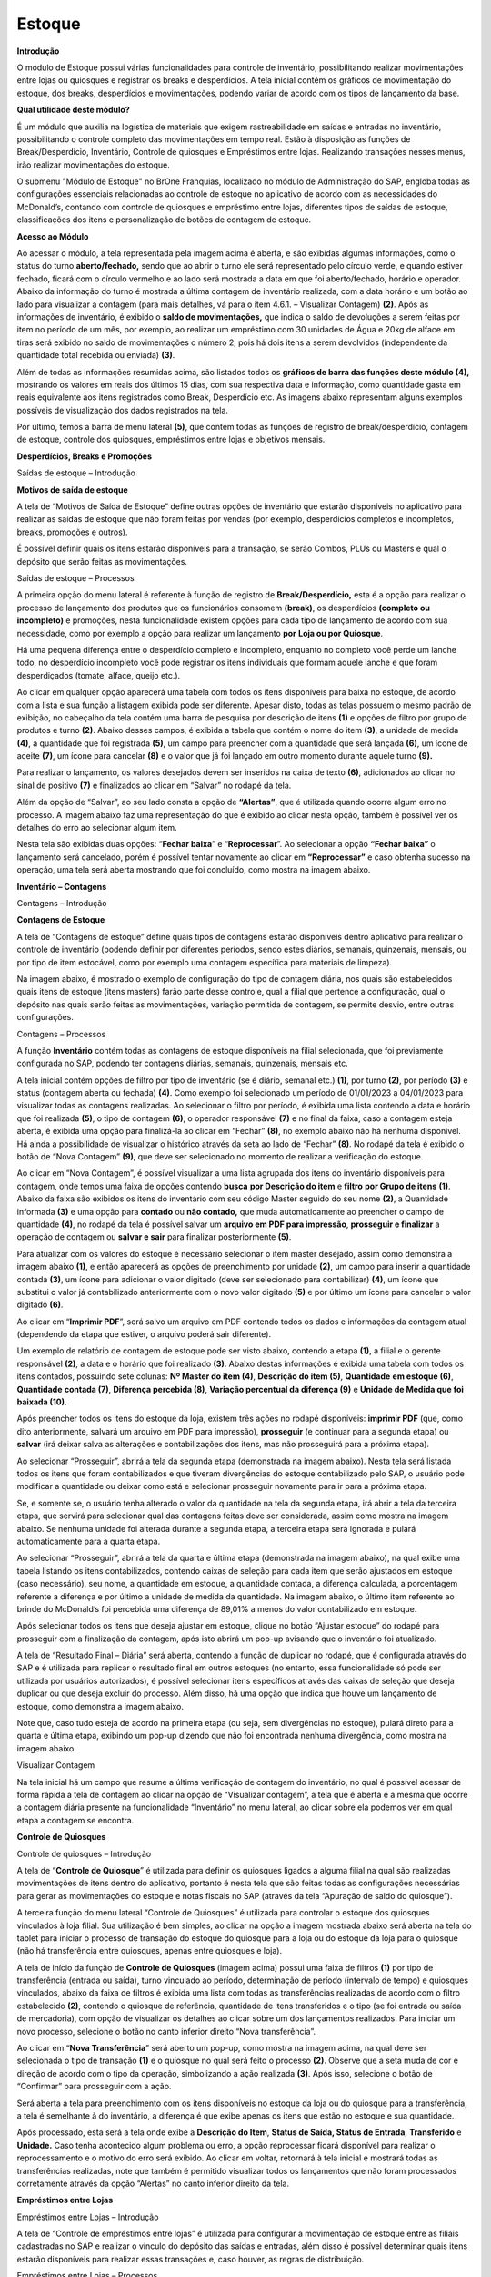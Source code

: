 Estoque
~~~~~~~~~~~~~~~

**Introdução**

O módulo de Estoque possui várias funcionalidades para controle de
inventário, possibilitando realizar movimentações entre lojas ou
quiosques e registrar os breaks e desperdícios. A tela inicial contém os
gráficos de movimentação do estoque, dos breaks, desperdícios e
movimentações, podendo variar de acordo com os tipos de lançamento da
base.

**Qual utilidade deste módulo?**

É um módulo que auxilia na logística de materiais que exigem
rastreabilidade em saídas e entradas no inventário, possibilitando o
controle completo das movimentações em tempo real. Estão à disposição as
funções de Break/Desperdício, Inventário, Controle de quiosques e
Empréstimos entre lojas. Realizando transações nesses menus, irão
realizar movimentações do estoque.

O submenu "Módulo de Estoque" no BrOne Franquias, localizado no módulo
de Administração do SAP, engloba todas as configurações essenciais
relacionadas ao controle de estoque no aplicativo de acordo com as
necessidades do McDonald’s, contando com controle de quiosques e
empréstimo entre lojas, diferentes tipos de saídas de estoque,
classificações dos itens e personalização de botões de contagem de
estoque.

.. image:: /_static/BR\ One\ Franquias/Estoque/Estoque/image3.png

**Acesso ao Módulo**

.. image:: /_static/BR\ One\ Franquias/Estoque/Estoque/image4.png


.. image:: /_static/BR\ One\ Franquias/Estoque/Estoque/image5.png


Ao acessar o módulo, a tela representada pela imagem acima é aberta, e
são exibidas algumas informações, como o status do turno
**aberto/fechado,** sendo que ao abrir o turno ele será representado
pelo círculo verde, e quando estiver fechado, ficará com o círculo
vermelho e ao lado será mostrada a data em que foi aberto/fechado,
horário e operador. Abaixo da informação do turno é mostrada a última
contagem de inventário realizada, com a data horário e um botão ao lado
para visualizar a contagem (para mais detalhes, vá para o item 4.6.1. –
Visualizar Contagem) **(2)**. Após as informações de inventário, é
exibido o **saldo de movimentações,** que indica o saldo de devoluções a
serem feitas por item no período de um mês, por exemplo, ao realizar um
empréstimo com 30 unidades de Água e 20kg de alface em tiras será
exibido no saldo de movimentações o número 2, pois há dois itens a serem
devolvidos (independente da quantidade total recebida ou enviada)
**(3)**.

Além de todas as informações resumidas acima, são listados todos os
**gráficos de barra das funções deste módulo (4),** mostrando os valores
em reais dos últimos 15 dias, com sua respectiva data e informação, como
quantidade gasta em reais equivalente aos itens registrados como Break,
Desperdício etc. As imagens abaixo representam alguns exemplos possíveis
de visualização dos dados registrados na tela.

Por último, temos a barra de menu lateral **(5)**, que contém todas as
funções de registro de break/desperdício, contagem de estoque, controle
dos quiosques, empréstimos entre lojas e objetivos mensais.

**Desperdícios, Breaks e Promoções** 


Saídas de estoque – Introdução


**Motivos de saída de estoque**

A tela de “Motivos de Saída de Estoque” define outras opções de
inventário que estarão disponíveis no aplicativo para realizar as saídas
de estoque que não foram feitas por vendas (por exemplo, desperdícios
completos e incompletos, breaks, promoções e outros).

É possível definir quais os itens estarão disponíveis para a transação,
se serão Combos, PLUs ou Masters e qual o depósito que serão feitas as
movimentações.

.. image:: /_static/BR\ One\ Franquias/Estoque/Estoque/image6.png

Saídas de estoque – Processos


A primeira opção do menu lateral é referente à função de registro de
**Break/Desperdício,** esta é a opção para realizar o processo de
lançamento dos produtos que os funcionários consomem **(break)**, os
desperdícios **(completo ou incompleto)** e promoções, nesta
funcionalidade existem opções para cada tipo de lançamento de acordo com
sua necessidade, como por exemplo a opção para realizar um lançamento
**por** **Loja ou por Quiosque**.

Há uma pequena diferença entre o desperdício completo e incompleto,
enquanto no completo você perde um lanche todo, no desperdício
incompleto você pode registrar os itens individuais que formam aquele
lanche e que foram desperdiçados (tomate, alface, queijo etc.).

.. image:: /_static/BR\ One\ Franquias/Estoque/Estoque/image7.png


Ao clicar em qualquer opção aparecerá uma tabela com todos os itens
disponíveis para baixa no estoque, de acordo com a lista e sua função a
listagem exibida pode ser diferente. Apesar disto, todas as telas
possuem o mesmo padrão de exibição, no cabeçalho da tela contém uma
barra de pesquisa por descrição de itens **(1)** e opções de filtro por
grupo de produtos e turno **(2)**. Abaixo desses campos, é exibida a
tabela que contém o nome do item **(3)**, a unidade de medida **(4)**, a
quantidade que foi registrada **(5)**, um campo para preencher com a
quantidade que será lançada **(6)**, um ícone de aceite **(7)**, um
ícone para cancelar **(8)** e o valor que já foi lançado em outro
momento durante aquele turno **(9).**

.. image:: /_static/BR\ One\ Franquias/Estoque/Estoque/image8.jpeg


Para realizar o lançamento, os valores desejados devem ser inseridos na
caixa de texto **(6)**, adicionados ao clicar no sinal de positivo
**(7)** e finalizados ao clicar em “Salvar” no rodapé da tela.

Além da opção de “Salvar”, ao seu lado consta a opção de **“Alertas”**,
que é utilizada quando ocorre algum erro no processo. A imagem abaixo
faz uma representação do que é exibido ao clicar nesta opção, também é
possível ver os detalhes do erro ao selecionar algum item.

.. image:: /_static/BR\ One\ Franquias/Estoque/Estoque/image9.png

Nesta tela são exibidas duas opções: “\ **Fechar baixa**\ ” e
“\ **Reprocessar**\ ”. Ao selecionar a opção **“Fechar baixa”** o
lançamento será cancelado, porém é possível tentar novamente ao clicar
em **“Reprocessar”** e caso obtenha sucesso na operação, uma tela será
aberta mostrando que foi concluído, como mostra na imagem abaixo.

.. image:: /_static/BR\ One\ Franquias/Estoque/Estoque/image10.png


**Inventário – Contagens** 


Contagens – Introdução


**Contagens de Estoque**

A tela de “Contagens de estoque” define quais tipos de contagens estarão
disponíveis dentro aplicativo para realizar o controle de inventário
(podendo definir por diferentes períodos, sendo estes diários, semanais,
quinzenais, mensais, ou por tipo de item estocável, como por exemplo uma
contagem específica para materiais de limpeza).

Na imagem abaixo, é mostrado o exemplo de configuração do tipo de
contagem diária, nos quais são estabelecidos quais itens de estoque
(itens masters) farão parte desse controle, qual a filial que pertence a
configuração, qual o depósito nas quais serão feitas as movimentações,
variação permitida de contagem, se permite desvio, entre outras
configurações.

.. image:: /_static/BR\ One\ Franquias/Estoque/Estoque/image11.png

Contagens – Processos


A função **Inventário** contém todas as contagens de estoque disponíveis
na filial selecionada, que foi previamente configurada no SAP, podendo
ter contagens diárias, semanais, quinzenais, mensais etc.

A tela inicial contém opções de filtro por tipo de inventário (se é
diário, semanal etc.) **(1)**, por turno **(2)**, por período **(3)** e
status (contagem aberta ou fechada) **(4)**. Como exemplo foi
selecionado um período de 01/01/2023 a 04/01/2023 para visualizar todas
as contagens realizadas. Ao selecionar o filtro por período, é exibida
uma lista contendo a data e horário que foi realizada **(5)**, o tipo de
contagem **(6)**, o operador responsável **(7)** e no final da faixa,
caso a contagem esteja aberta, é exibida uma opção para finalizá-la ao
clicar em “Fechar” **(8)**, no exemplo abaixo não há nenhuma disponível.
Há ainda a possibilidade de visualizar o histórico através da seta ao
lado de “Fechar” **(8)**. No rodapé da tela é exibido o botão de “Nova
Contagem” **(9)**, que deve ser selecionado no momento de realizar a
verificação do estoque.

.. image:: /_static/BR\ One\ Franquias/Estoque/Estoque/image12.jpeg

Ao clicar em “Nova Contagem”, é possível visualizar a uma lista agrupada
dos itens do inventário disponíveis para contagem, onde temos uma faixa
de opções contendo **busca** **por Descrição do item** e **filtro**
**por Grupo de itens** **(1)**. Abaixo da faixa são exibidos os itens do
inventário com seu código Master seguido do seu nome **(2)**, a
Quantidade informada **(3)** e uma opção para **contado** ou **não
contado,** que muda automaticamente ao preencher o campo de quantidade
**(4)**, no rodapé da tela é possível salvar um **arquivo em PDF para
impressão**, **prosseguir e finalizar** a operação de contagem ou
**salvar e sair** para finalizar posteriormente **(5)**.

.. image:: /_static/BR\ One\ Franquias/Estoque/Estoque/image13.jpeg


Para atualizar com os valores do estoque é necessário selecionar o item
master desejado, assim como demonstra a imagem abaixo **(1)**, e então
aparecerá as opções de preenchimento por unidade **(2)**, um campo para
inserir a quantidade contada **(3)**, um ícone para adicionar o valor
digitado (deve ser selecionado para contabilizar) **(4)**, um ícone que
substitui o valor já contabilizado anteriormente com o novo valor
digitado **(5)** e por último um ícone para cancelar o valor digitado
**(6)**.

.. image:: /_static/BR\ One\ Franquias/Estoque/Estoque/image14.jpeg


Ao clicar em “\ **Imprimir PDF**\ ”, será salvo um arquivo em PDF
contendo todos os dados e informações da contagem atual (dependendo da
etapa que estiver, o arquivo poderá sair diferente).

Um exemplo de relatório de contagem de estoque pode ser visto abaixo,
contendo a etapa **(1)**, a filial e o gerente responsável **(2)**, a
data e o horário que foi realizado **(3)**. Abaixo destas informações é
exibida uma tabela com todos os itens contados, possuindo sete colunas:
**Nº Master do item (4)**, **Descrição do item (5)**, **Quantidade**
**em estoque (6)**, **Quantidade** **contada (7)**, **Diferença
percebida (8)**, **Variação percentual da diferença (9)** e **Unidade de
Medida que foi baixada (10).**

.. image:: /_static/BR\ One\ Franquias/Estoque/Estoque/image15.jpeg


Após preencher todos os itens do estoque da loja, existem três ações no
rodapé disponíveis: **imprimir PDF** (que, como dito anteriormente,
salvará um arquivo em PDF para impressão), **prosseguir** (e continuar
para a segunda etapa) ou **salvar** (irá deixar salva as alterações e
contabilizações dos itens, mas não prosseguirá para a próxima etapa).

.. image:: /_static/BR\ One\ Franquias/Estoque/Estoque/image16.png


Ao selecionar “Prosseguir”, abrirá a tela da segunda etapa (demonstrada
na imagem abaixo). Nesta tela será listada todos os itens que foram
contabilizados e que tiveram divergências do estoque contabilizado pelo
SAP, o usuário pode modificar a quantidade ou deixar como está e
selecionar prosseguir novamente para ir para a próxima etapa.

.. image:: /_static/BR\ One\ Franquias/Estoque/Estoque/image17.jpeg

Se, e somente se, o usuário tenha alterado o valor da quantidade na tela
da segunda etapa, irá abrir a tela da terceira etapa, que servirá para
selecionar qual das contagens feitas deve ser considerada, assim como
mostra na imagem abaixo. Se nenhuma unidade foi alterada durante a
segunda etapa, a terceira etapa será ignorada e pulará automaticamente
para a quarta etapa.

.. image:: /_static/BR\ One\ Franquias/Estoque/Estoque/image18.jpeg


Ao selecionar “Prosseguir”, abrirá a tela da quarta e última etapa
(demonstrada na imagem abaixo), na qual exibe uma tabela listando os
itens contabilizados, contendo caixas de seleção para cada item que
serão ajustados em estoque (caso necessário), seu nome, a quantidade em
estoque, a quantidade contada, a diferença calculada, a porcentagem
referente a diferença e por último a unidade de medida da quantidade. Na
imagem abaixo, o último item referente ao brinde do McDonald’s foi
percebida uma diferença de 89,01% a menos do valor contabilizado em
estoque.

.. image:: /_static/BR\ One\ Franquias/Estoque/Estoque/image19.jpeg


Após selecionar todos os itens que deseja ajustar em estoque, clique no
botão “Ajustar estoque” do rodapé para prosseguir com a finalização da
contagem, após isto abrirá um pop-up avisando que o inventário foi
atualizado.

.. image:: /_static/BR\ One\ Franquias/Estoque/Estoque/image20.png
   :alt: Interface gráfica do usuário, Site Descrição gerada
   automaticamente
   :width: 6.26389in
   :height: 3.66464in

A tela de “Resultado Final – Diária” será aberta, contendo a função de
duplicar no rodapé, que é configurada através do SAP e é utilizada para
replicar o resultado final em outros estoques (no entanto, essa
funcionalidade só pode ser utilizada por usuários autorizados), é
possível selecionar itens específicos através das caixas de seleção que
deseja duplicar ou que deseja excluir do processo. Além disso, há uma
opção que indica que houve um lançamento de estoque, como demonstra a
imagem abaixo.

.. image:: /_static/BR\ One\ Franquias/Estoque/Estoque/image21.jpeg
   :alt: Interface gráfica do usuário, Site Descrição gerada
   automaticamente
   :width: 6.12986in
   :height: 1.21714in

Note que, caso tudo esteja de acordo na primeira etapa (ou seja, sem
divergências no estoque), pulará direto para a quarta e última etapa,
exibindo um pop-up dizendo que não foi encontrada nenhuma divergência,
como mostra na imagem abaixo.

.. image:: /_static/BR\ One\ Franquias/Estoque/Estoque/image22.png
   :alt: Interface gráfica do usuário, Site Descrição gerada
   automaticamente
   :width: 6.26389in
   :height: 3.73826in

Visualizar Contagem

Na tela inicial há um campo que resume a última verificação de contagem
do inventário, no qual é possível acessar de forma rápida a tela de
contagem ao clicar na opção de “Visualizar contagem”, a tela que é
aberta é a mesma que ocorre a contagem diária presente na funcionalidade
“Inventário” no menu lateral, ao clicar sobre ela podemos ver em qual
etapa a contagem se encontra.

**Controle de Quiosques** 

Controle de quiosques – Introdução

A tela de “\ **Controle de Quiosque**\ ” é utilizada para definir os
quiosques ligados a alguma filial na qual são realizadas movimentações
de itens dentro do aplicativo, portanto é nesta tela que são feitas
todas as configurações necessárias para gerar as movimentações do
estoque e notas fiscais no SAP (através da tela “Apuração de saldo do
quiosque”).

.. image:: /_static/BR\ One\ Franquias/Estoque/Estoque/image23.png




A terceira função do menu lateral “Controle de Quiosques” é utilizada
para controlar o estoque dos quiosques vinculados à loja filial. Sua
utilização é bem simples, ao clicar na opção a imagem mostrada abaixo
será aberta na tela do tablet para iniciar o processo de transação do
estoque do quiosque para a loja ou do estoque da loja para o quiosque
(não há transferência entre quiosques, apenas entre quiosques e loja).

.. image:: /_static/BR\ One\ Franquias/Estoque/Estoque/image24.jpeg


A tela de início da função de **Controle de Quiosques** (imagem acima)
possui uma faixa de filtros **(1)** por tipo de transferência (entrada
ou saída), turno vinculado ao período, determinação de período
(intervalo de tempo) e quiosques vinculados, abaixo da faixa de filtros
é exibida uma lista com todas as transferências realizadas de acordo com
o filtro estabelecido **(2)**, contendo o quiosque de referência,
quantidade de itens transferidos e o tipo (se foi entrada ou saída de
mercadoria), com opção de visualizar os detalhes ao clicar sobre um dos
lançamentos realizados. Para iniciar um novo processo, selecione o botão
no canto inferior direito “Nova transferência”.

.. image:: /_static/BR\ One\ Franquias/Estoque/Estoque/image25.jpeg


Ao clicar em “\ **Nova Transferência**\ ” será aberto um pop-up, como
mostra na imagem acima, na qual deve ser selecionada o tipo de transação
**(1)** e o quiosque no qual será feito o processo **(2)**. Observe que
a seta muda de cor e direção de acordo com o tipo da operação,
simbolizando a ação realizada **(3)**. Após isso, selecione o botão de
“Confirmar” para prosseguir com a ação.

.. image:: /_static/BR\ One\ Franquias/Estoque/Estoque/image26.jpeg
   :alt: Interface gráfica do usuário, Aplicativo Descrição gerada
   automaticamente
   :width: 6.26389in
   :height: 3.52411in

Será aberta a tela para preenchimento com os itens disponíveis no
estoque da loja ou do quiosque para a transferência, a tela é semelhante
à do inventário, a diferença é que exibe apenas os itens que estão no
estoque e sua quantidade.

.. image:: /_static/BR\ One\ Franquias/Estoque/Estoque/image27.png
   :alt: Interface gráfica do usuário Descrição gerada automaticamente
   :width: 5.90556in
   :height: 3.29722in

Após processado, esta será a tela onde exibe a **Descrição do Item**,
**Status de Saída, Status de Entrada**, **Transferido** e **Unidade.**
Caso tenha acontecido algum problema ou erro, a opção reprocessar ficará
disponível para realizar o reprocessamento e o motivo do erro será
exibido. Ao clicar em voltar, retornará à tela inicial e mostrará todas
as transferências realizadas, note que também é permitido visualizar
todos os lançamentos que não foram processados corretamente através da
opção “Alertas” no canto inferior direito da tela.

.. image:: /_static/BR\ One\ Franquias/Estoque/Estoque/image28.png
   :alt: Interface gráfica do usuário, Texto Descrição gerada
   automaticamente
   :width: 6.26389in
   :height: 3.63787in

**Empréstimos entre Lojas**


Empréstimos entre Lojas – Introdução


A tela de “Controle de empréstimos entre lojas” é utilizada para
configurar a movimentação de estoque entre as filiais cadastradas no SAP
e realizar o vínculo do depósito das saídas e entradas, além disso é
possível determinar quais itens estarão disponíveis para realizar essas
transações e, caso houver, as regras de distribuição.

.. image:: /_static/BR\ One\ Franquias/Estoque/Estoque/image29.png
   :alt: Interface gráfica do usuário, Aplicativo
   :width: 6.26389in
   :height: 3.82067in

Empréstimos entre Lojas – Processos


A quarta função do módulo de estoque é a de realizar **Empréstimos entre
lojas,** esta opção permite realizar envios de mercadorias de uma filial
para outra, a fim de manter um controle interno de devoluções.

A tela inicial do módulo (representada pela imagem abaixo) contém uma
faixa de filtros **(1)** por tipo (entrada ou saída), turno vinculado ao
período, determinação de período (intervalo de tempo) e lojas, abaixo da
faixa de filtros é exibida uma lista com todas as transferências
realizadas de acordo com o filtro estabelecido **(2)**, contendo a data
e o horário que foi realizado o empréstimo, a filial, o gerente que
abriu a loja, a quantia de itens envolvido e o tipo de processamento
(entrada ou saída). É possível ver os detalhes ao selecionar uma das
linhas.

No rodapé da tela temos a informação de Entradas e Saídas **(3)** feitas
em \**bug**, e as três funções **(4)**, sendo elas, respectivamente, de
visualizar os lançamentos com erro de processamento para mais detalhes
(Alertas), realizar uma devolução feita anteriormente de entrada ou
saída (Nova devolução) e realizar um novo empréstimo entre as lojas
(Novo empréstimo).

.. image:: /_static/BR\ One\ Franquias/Estoque/Estoque/image30.jpeg


Ao clicar na opção “Nova devolução” será aberta a tela que contém todos
os empréstimos já feitos (representada pela imagem abaixo), com uma
faixa de filtros **(1)** por grupo de itens, tipo de transação
(entrada/saída) e loja (filiais). Abaixo é exibida uma tabela contendo o
item **(2)**, a data que foi feito o processo **(3)**, a loja **(4)**, a
quantidade emprestada **(5)**, quantidade devolvida **(6)**, saldo de
itens a devolver **(7)**, itens no estoque da filial **(8)**, a unidade
de medida **(9)**, o tipo de processamento **(10)** e a opção para
selecionar e registrar a devolução **(11)**.

.. image:: /_static/BR\ One\ Franquias/Estoque/Estoque/image31.jpeg


Ao clicar em “Devolução” abrirá um pop-up contendo quanto foi
emprestado, a quantidade em estoque e um campo para adicionar a quantia
que deseja registrar da devolução, o mesmo pop-up é utilizado tanto no
processo de entrada quanto na de saída, e o valor registrado não
necessita ser o mesmo que está no emprestado, ou seja, a devolução pode
ser parcial. Para inserir o valor a ser devolvido, o botão de “+” deve
ser selecionado, e então o botão **“Devolver”** ficará disponível para
efetuar o processo.

.. image:: /_static/BR\ One\ Franquias/Estoque/Estoque/image32.png


Está é a tela após o processamento de devolução, onde mostra a lista com
os itens processados. Caso a devolução tenha ocorrido com **sucesso**, o
item ficará em verde. Caso tenha algum **problema** o botão
“Reprocessar” estará disponível para seguir com o reprocessamento.

.. image:: /_static/BR\ One\ Franquias/Estoque/Estoque/image33.png


Ao clicar na opção “Novo empréstimo” um pop-up será aberto, semelhante
ao de controle de quiosques, que contém o tipo de processamento (saída
ou entrada), uma opção para selecionar qual filiar será enviada a
mercadoria e uma seta demonstrando visualmente o processo.

.. image:: /_static/BR\ One\ Franquias/Estoque/Estoque/image34.jpeg


Após selecionar o tipo de transação e a filial, para prosseguir basta
selecionar a opção de “Novo empréstimo”, e abrirá a tela de itens
disponíveis no estoque, demonstrada na imagem abaixo, que contém os
nomes dos itens, a quantia em estoque e a quantidade a ser transferida
(se for saída da mercadoria, aparecerá o estoque da filial do
aplicativo, se for entrada de mercadoria, aparecerá o estoque da outra
filial).

.. image:: /_static/BR\ One\ Franquias/Estoque/Estoque/image35.png


Após preencher os itens a serem transferidos, selecione o botão
“Processar” no canto inferior direito para prosseguir. A tela de
conclusão será aberta (imagem abaixo) e irá mostrar cada item que foi
selecionado e suas demais informações (gerente do turno, status,
quantidade transferida e unidade de medida). Caso algum erro aconteça
durante o processo, ele será exibido nesta tela e é possível efetuar o
reprocessamento ao clicar em “Reprocessar”. O botão “Voltar” no canto
inferior direito retornará à tela inicial da função.

.. image:: /_static/BR\ One\ Franquias/Estoque/Estoque/image36.png

**Objetivos Mensais**

A quinta função do módulo de estoque é a de **Objetivos mensais,** esta
opção permite realizar um cadastro para os valores feitos manualmente
para a comparação com o realizado no relatório de Objetivo x Realizado.

Para cadastrar um novo objetivo, selecione o botão no canto inferior
direito “Novo objetivo” **(1)**

.. image:: /_static/BR\ One\ Franquias/Estoque/Estoque/image37.png

.. image:: /_static/BR\ One\ Franquias/Estoque/Estoque/image38.png

Ao clicar em “\ **Novo objetivo**\ ” será aberto uma tela, como mostra
na imagem acima, com o ano e o mês corrente **(1),** podendo ser
alterado de acordo com a necessidade. Logo abaixo temos os tipos de
inventário para serem preenchidos **(2).** Após isso, selecione o botão
de “Adicionar” para prosseguir com a ação **(3)**.

.. image:: /_static/BR\ One\ Franquias/Estoque/Estoque/image39.png

Após adicionar o objetivo, voltará para a tela inicial de Objetivos
mensais com o cadastro realizado, com a possibilidade de copiar, editar
ou remover.
